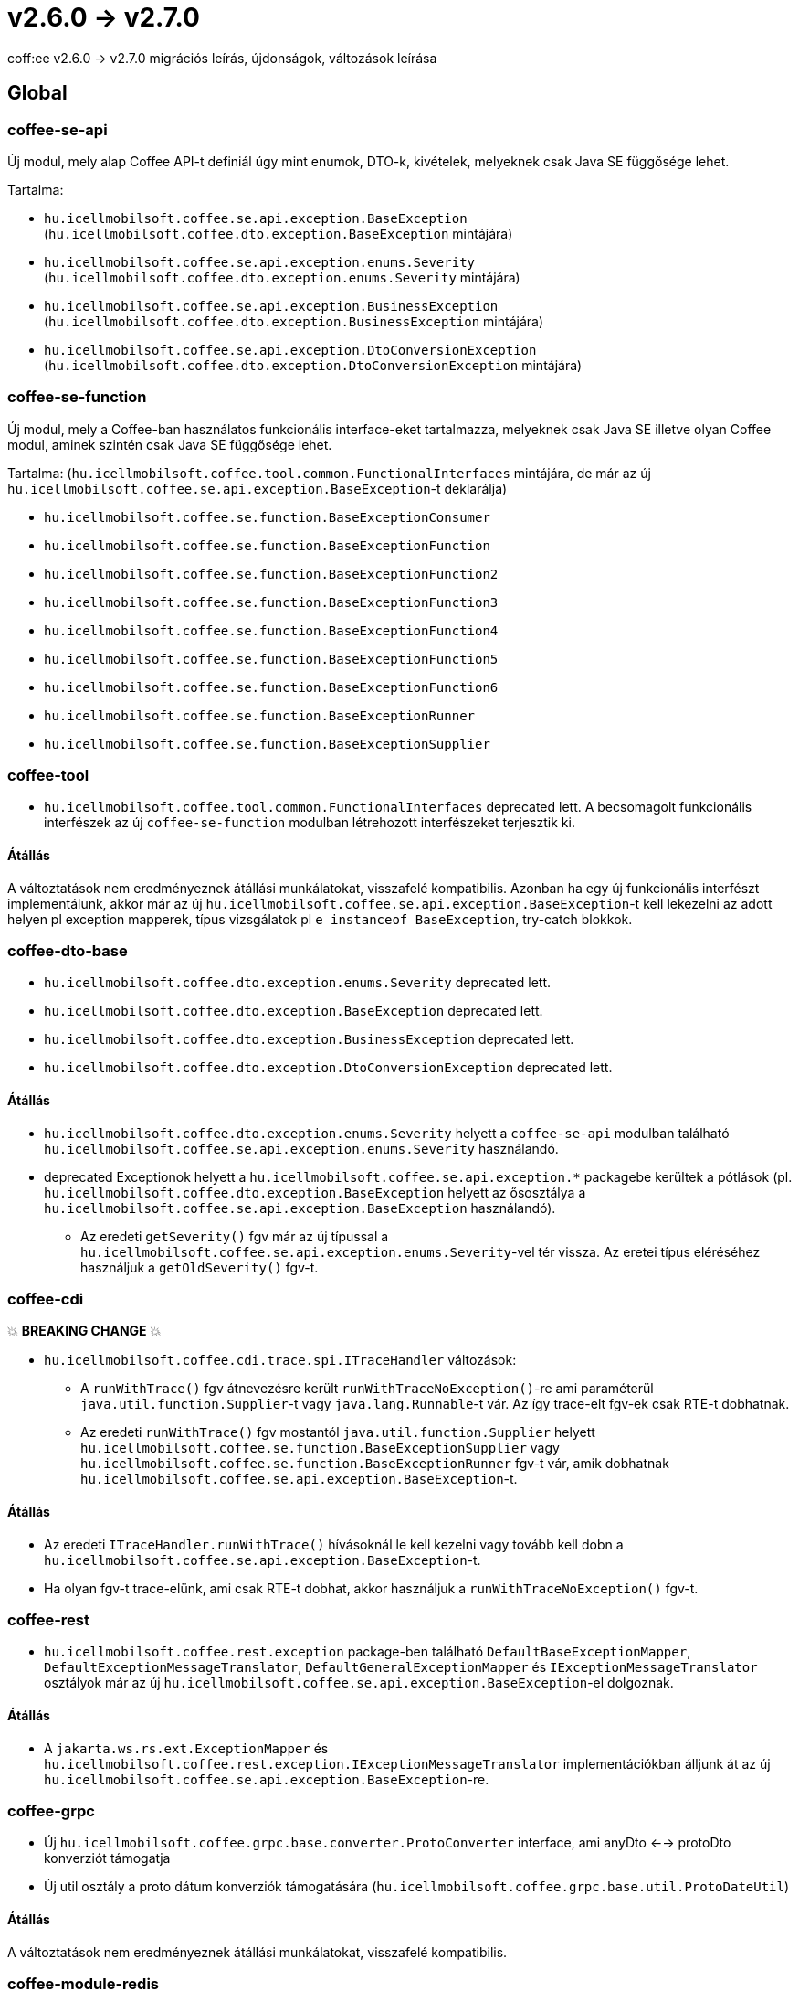 = v2.6.0 → v2.7.0

coff:ee v2.6.0 -> v2.7.0 migrációs leírás, újdonságok, változások leírása

== Global

=== coffee-se-api

Új modul, mely alap Coffee API-t definiál úgy mint enumok, DTO-k, kivételek, melyeknek csak Java SE függősége lehet.

Tartalma:

* `hu.icellmobilsoft.coffee.se.api.exception.BaseException` (`hu.icellmobilsoft.coffee.dto.exception.BaseException` mintájára)
* `hu.icellmobilsoft.coffee.se.api.exception.enums.Severity` (`hu.icellmobilsoft.coffee.dto.exception.enums.Severity` mintájára)
* `hu.icellmobilsoft.coffee.se.api.exception.BusinessException` (`hu.icellmobilsoft.coffee.dto.exception.BusinessException` mintájára)
* `hu.icellmobilsoft.coffee.se.api.exception.DtoConversionException` (`hu.icellmobilsoft.coffee.dto.exception.DtoConversionException` mintájára)


=== coffee-se-function

Új modul, mely a Coffee-ban használatos funkcionális interface-eket tartalmazza, melyeknek csak Java SE illetve olyan Coffee modul,
aminek szintén csak Java SE függősége lehet.

Tartalma: (`hu.icellmobilsoft.coffee.tool.common.FunctionalInterfaces` mintájára, de már az új 
`hu.icellmobilsoft.coffee.se.api.exception.BaseException`-t deklarálja)

* `hu.icellmobilsoft.coffee.se.function.BaseExceptionConsumer`
* `hu.icellmobilsoft.coffee.se.function.BaseExceptionFunction`
* `hu.icellmobilsoft.coffee.se.function.BaseExceptionFunction2`
* `hu.icellmobilsoft.coffee.se.function.BaseExceptionFunction3`
* `hu.icellmobilsoft.coffee.se.function.BaseExceptionFunction4`
* `hu.icellmobilsoft.coffee.se.function.BaseExceptionFunction5`
* `hu.icellmobilsoft.coffee.se.function.BaseExceptionFunction6`
* `hu.icellmobilsoft.coffee.se.function.BaseExceptionRunner`
* `hu.icellmobilsoft.coffee.se.function.BaseExceptionSupplier`

=== coffee-tool

* `hu.icellmobilsoft.coffee.tool.common.FunctionalInterfaces` deprecated lett. A becsomagolt funkcionális interfészek 
az új `coffee-se-function` modulban létrehozott interfészeket terjesztik ki.

==== Átállás

A változtatások nem eredményeznek átállási munkálatokat, visszafelé kompatibilis. Azonban ha egy új funkcionális interfészt 
implementálunk, akkor már az új `hu.icellmobilsoft.coffee.se.api.exception.BaseException`-t kell lekezelni az adott helyen 
pl exception mapperek, típus vizsgálatok pl `e instanceof BaseException`, try-catch blokkok.

=== coffee-dto-base

* `hu.icellmobilsoft.coffee.dto.exception.enums.Severity` deprecated lett.
* `hu.icellmobilsoft.coffee.dto.exception.BaseException` deprecated lett.
* `hu.icellmobilsoft.coffee.dto.exception.BusinessException` deprecated lett.
* `hu.icellmobilsoft.coffee.dto.exception.DtoConversionException` deprecated lett.

==== Átállás

* `hu.icellmobilsoft.coffee.dto.exception.enums.Severity` helyett a `coffee-se-api` modulban található 
`hu.icellmobilsoft.coffee.se.api.exception.enums.Severity` használandó.
* deprecated Exceptionok helyett a `hu.icellmobilsoft.coffee.se.api.exception.*`
packagebe kerültek a pótlások (pl. `hu.icellmobilsoft.coffee.dto.exception.BaseException` helyett az ősosztálya a 
`hu.icellmobilsoft.coffee.se.api.exception.BaseException` használandó).
** Az eredeti `getSeverity()` fgv már az új típussal a `hu.icellmobilsoft.coffee.se.api.exception.enums.Severity`-vel tér 
vissza. Az eretei típus eléréséhez használjuk a `getOldSeverity()` fgv-t.

=== coffee-cdi

💥 ***BREAKING CHANGE*** 💥

* `hu.icellmobilsoft.coffee.cdi.trace.spi.ITraceHandler` változások:
** A `runWithTrace()` fgv átnevezésre került `runWithTraceNoException()`-re ami paraméterül `java.util.function.Supplier`-t 
vagy `java.lang.Runnable`-t vár. Az így trace-elt fgv-ek csak RTE-t dobhatnak.
** Az eredeti `runWithTrace()` fgv mostantól `java.util.function.Supplier` helyett 
`hu.icellmobilsoft.coffee.se.function.BaseExceptionSupplier` vagy `hu.icellmobilsoft.coffee.se.function.BaseExceptionRunner` 
fgv-t vár, amik dobhatnak `hu.icellmobilsoft.coffee.se.api.exception.BaseException`-t.

==== Átállás

* Az eredeti `ITraceHandler.runWithTrace()` hívásoknál le kell kezelni vagy tovább kell dobn a 
`hu.icellmobilsoft.coffee.se.api.exception.BaseException`-t.
* Ha olyan fgv-t trace-elünk, ami csak RTE-t dobhat, akkor használjuk a `runWithTraceNoException()` fgv-t.

=== coffee-rest

* `hu.icellmobilsoft.coffee.rest.exception` package-ben található `DefaultBaseExceptionMapper`,
`DefaultExceptionMessageTranslator`, `DefaultGeneralExceptionMapper` és `IExceptionMessageTranslator` osztályok már 
az új `hu.icellmobilsoft.coffee.se.api.exception.BaseException`-el dolgoznak.

==== Átállás

* A `jakarta.ws.rs.ext.ExceptionMapper` és `hu.icellmobilsoft.coffee.rest.exception.IExceptionMessageTranslator` 
implementációkban álljunk át az új `hu.icellmobilsoft.coffee.se.api.exception.BaseException`-re.

=== coffee-grpc

* Új `hu.icellmobilsoft.coffee.grpc.base.converter.ProtoConverter` interface,
ami anyDto <--> protoDto konverziót támogatja
* Új util osztály a proto dátum konverziók támogatására
(`hu.icellmobilsoft.coffee.grpc.base.util.ProtoDateUtil`)

==== Átállás

A változtatások nem eredményeznek átállási munkálatokat, visszafelé kompatibilis.

=== coffee-module-redis

* Jedis driver verzió upgrade 4.2.3 -> 5.1.2

[IMPORTANT]
====
Az újabb kliens a redist 6.0 verziótól támogatja!

====

==== Átállás

A változtatások nem eredményeznek átállási munkálatokat, visszafelé kompatibilis.

=======
